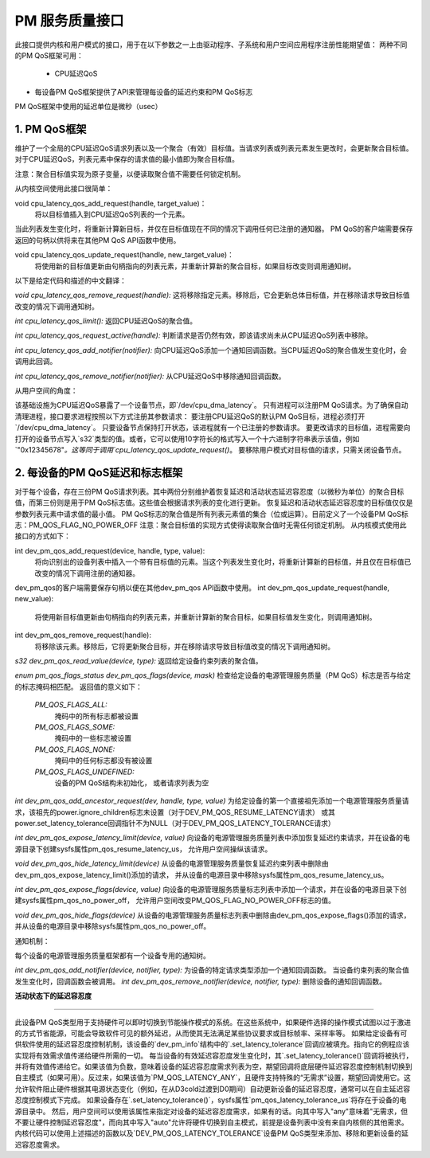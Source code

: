 ===============================
PM 服务质量接口
===============================

此接口提供内核和用户模式的接口，用于在以下参数之一上由驱动程序、子系统和用户空间应用程序注册性能期望值：
两种不同的PM QoS框架可用：
 * CPU延迟QoS
* 每设备PM QoS框架提供了API来管理每设备的延迟约束和PM QoS标志
PM QoS框架中使用的延迟单位是微秒（usec）

1. PM QoS框架
===================

维护了一个全局的CPU延迟QoS请求列表以及一个聚合（有效）目标值。当请求列表或列表元素发生更改时，会更新聚合目标值。对于CPU延迟QoS，列表元素中保存的请求值的最小值即为聚合目标值。

注意：聚合目标值实现为原子变量，以便读取聚合值不需要任何锁定机制。

从内核空间使用此接口很简单：

void cpu_latency_qos_add_request(handle, target_value)：
  将以目标值插入到CPU延迟QoS列表的一个元素。
当此列表发生变化时，将重新计算新目标，并仅在目标值现在不同的情况下调用任何已注册的通知器。
PM QoS的客户端需要保存返回的句柄以供将来在其他PM QoS API函数中使用。

void cpu_latency_qos_update_request(handle, new_target_value)：
  将使用新的目标值更新由句柄指向的列表元素，并重新计算新的聚合目标，如果目标改变则调用通知树。
以下是给定代码和描述的中文翻译：

`void cpu_latency_qos_remove_request(handle):`
这将移除指定元素。移除后，它会更新总体目标值，并在移除请求导致目标值改变的情况下调用通知树。

`int cpu_latency_qos_limit():`
返回CPU延迟QoS的聚合值。

`int cpu_latency_qos_request_active(handle):`
判断请求是否仍然有效，即该请求尚未从CPU延迟QoS列表中移除。

`int cpu_latency_qos_add_notifier(notifier):`
向CPU延迟QoS添加一个通知回调函数。当CPU延迟QoS的聚合值发生变化时，会调用此回调。

`int cpu_latency_qos_remove_notifier(notifier):`
从CPU延迟QoS中移除通知回调函数。

从用户空间的角度：

该基础设施为CPU延迟QoS暴露了一个设备节点，即`/dev/cpu_dma_latency`。
只有进程可以注册PM QoS请求。为了确保自动清理进程，接口要求进程按照以下方式注册其参数请求：
要注册CPU延迟QoS的默认PM QoS目标，进程必须打开`/dev/cpu_dma_latency`。
只要设备节点保持打开状态，该进程就有一个已注册的参数请求。
要更改请求的目标值，进程需要向打开的设备节点写入`s32`类型的值。或者，它可以使用10字符长的格式写入一个十六进制字符串表示该值，例如`"0x12345678"`。这等同于调用`cpu_latency_qos_update_request()`。
要移除用户模式对目标值的请求，只需关闭设备节点。

2. 每设备的PM QoS延迟和标志框架
==================================

对于每个设备，存在三份PM QoS请求列表。其中两份分别维护着恢复延迟和活动状态延迟容忍度（以微秒为单位）的聚合目标值，而第三份则是用于PM QoS标志值。这些值会根据请求列表的变化进行更新。
恢复延迟和活动状态延迟容忍度的目标值仅仅是参数列表元素中请求值的最小值。
PM QoS标志的聚合值是所有列表元素值的集合（位或运算）。目前定义了一个设备PM QoS标志：PM_QOS_FLAG_NO_POWER_OFF
注意：聚合目标值的实现方式使得读取聚合值时无需任何锁定机制。
从内核模式使用此接口的方式如下：

int dev_pm_qos_add_request(device, handle, type, value):
  将向识别出的设备列表中插入一个带有目标值的元素。当这个列表发生变化时，将重新计算新的目标值，并且仅在目标值已改变的情况下调用注册的通知器。
dev_pm_qos的客户端需要保存句柄以便在其他dev_pm_qos API函数中使用。
int dev_pm_qos_update_request(handle, new_value):
  将使用新目标值更新由句柄指向的列表元素，并重新计算新的聚合目标，如果目标值发生变化，则调用通知树。
int dev_pm_qos_remove_request(handle):
  将移除该元素。移除后，它将更新聚合目标，并在移除请求导致目标值改变的情况下调用通知树。
`s32 dev_pm_qos_read_value(device, type):`
返回给定设备约束列表的聚合值。

`enum pm_qos_flags_status dev_pm_qos_flags(device, mask)`
检查给定设备的电源管理服务质量（PM QoS）标志是否与给定的标志掩码相匹配。
返回值的意义如下：

	`PM_QOS_FLAGS_ALL:`
		掩码中的所有标志都被设置
	`PM_QOS_FLAGS_SOME:`
		掩码中的一些标志被设置
	`PM_QOS_FLAGS_NONE:`
		掩码中的任何标志都没有被设置
	`PM_QOS_FLAGS_UNDEFINED:`
		设备的PM QoS结构未初始化，
		或者请求列表为空

`int dev_pm_qos_add_ancestor_request(dev, handle, type, value)`
为给定设备的第一个直接祖先添加一个电源管理服务质量请求，该祖先的power.ignore_children标志未设置（对于DEV_PM_QOS_RESUME_LATENCY请求）
或其power.set_latency_tolerance回调指针不为NULL（对于DEV_PM_QOS_LATENCY_TOLERANCE请求）

`int dev_pm_qos_expose_latency_limit(device, value)`
向设备的电源管理服务质量列表中添加恢复延迟约束请求，并在设备的电源目录下创建sysfs属性pm_qos_resume_latency_us，
允许用户空间操纵该请求。

`void dev_pm_qos_hide_latency_limit(device)`
从设备的电源管理服务质量恢复延迟约束列表中删除由dev_pm_qos_expose_latency_limit()添加的请求，
并从设备的电源目录中移除sysfs属性pm_qos_resume_latency_us。

`int dev_pm_qos_expose_flags(device, value)`
向设备的电源管理服务质量标志列表中添加一个请求，并在设备的电源目录下创建sysfs属性pm_qos_no_power_off，
允许用户空间改变PM_QOS_FLAG_NO_POWER_OFF标志的值。

`void dev_pm_qos_hide_flags(device)`
从设备的电源管理服务质量标志列表中删除由dev_pm_qos_expose_flags()添加的请求，
并从设备的电源目录中移除sysfs属性pm_qos_no_power_off。

通知机制：

每个设备的电源管理服务质量框架都有一个设备专用的通知树。

`int dev_pm_qos_add_notifier(device, notifier, type):`
为设备的特定请求类型添加一个通知回调函数。
当设备约束列表的聚合值发生变化时，回调函数会被调用。
`int dev_pm_qos_remove_notifier(device, notifier, type):`
删除设备的通知回调函数。

**活动状态下的延迟容忍度**

^^^^^^^^^^^^^^^^^^^^^^^^^^^^^^^

此设备PM QoS类型用于支持硬件可以即时切换到节能操作模式的系统。在这些系统中，如果硬件选择的操作模式试图以过于激进的方式节省能源，可能会导致软件可见的额外延迟，从而使其无法满足某些协议要求或目标帧率、采样率等。
如果给定设备有可供软件使用的延迟容忍度控制机制，该设备的`dev_pm_info`结构中的`.set_latency_tolerance`回调应被填充。指向它的例程应该实现将有效需求值传递给硬件所需的一切。
每当设备的有效延迟容忍度发生变化时，其`.set_latency_tolerance()`回调将被执行，并将有效值传递给它。如果该值为负数，意味着设备的延迟容忍度需求列表为空，期望回调将底层硬件延迟容忍度控制机制切换到自主模式（如果可用）。反过来，如果该值为`PM_QOS_LATENCY_ANY`，且硬件支持特殊的“无需求”设置，期望回调使用它。这允许软件阻止硬件根据其电源状态变化（例如，在从D3cold过渡到D0期间）自动更新设备的延迟容忍度，通常可以在自主延迟容忍度控制模式下完成。
如果设备存在`.set_latency_tolerance()`，sysfs属性`pm_qos_latency_tolerance_us`将存在于设备的电源目录中。
然后，用户空间可以使用该属性来指定对设备的延迟容忍度需求，如果有的话。向其中写入"any"意味着"无需求，但不要让硬件控制延迟容忍度"，而向其中写入"auto"允许将硬件切换到自主模式，前提是设备列表中没有来自内核侧的其他需求。
内核代码可以使用上述描述的函数以及`DEV_PM_QOS_LATENCY_TOLERANCE`设备PM QoS类型来添加、移除和更新设备的延迟容忍度需求。
